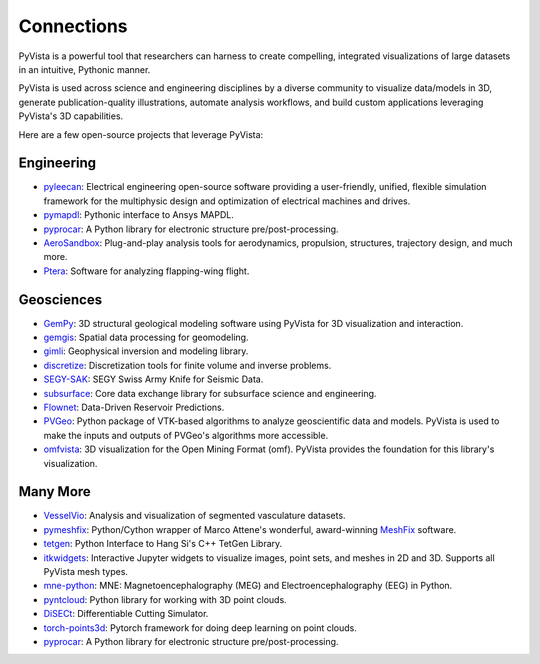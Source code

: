 Connections
===========

PyVista is a powerful tool that researchers can harness to create compelling,
integrated visualizations of large datasets in an intuitive, Pythonic manner.

PyVista is used across science and engineering disciplines by a diverse
community to visualize data/models in 3D, generate publication-quality
illustrations, automate analysis workflows, and build custom applications
leveraging PyVista's 3D capabilities.

Here are a few open-source projects that leverage PyVista:


Engineering
-----------

* pyleecan_: Electrical engineering open-source software providing a user-friendly, unified, flexible simulation framework for the multiphysic design and optimization of electrical machines and drives.
* pymapdl_: Pythonic interface to Ansys MAPDL.
* pyprocar_: A Python library for electronic structure pre/post-processing.
* AeroSandbox_: Plug-and-play analysis tools for aerodynamics, propulsion, structures, trajectory design, and much more.
* Ptera_: Software for analyzing flapping-wing flight.


Geosciences
-----------

* GemPy_: 3D structural geological modeling software using PyVista for 3D visualization and interaction.
* gemgis_: Spatial data processing for geomodeling.
* gimli_: Geophysical inversion and modeling library.
* discretize_: Discretization tools for finite volume and inverse problems.
* SEGY-SAK_: SEGY Swiss Army Knife for Seismic Data.
* subsurface_: Core data exchange library for subsurface science and engineering.
* Flownet_: Data-Driven Reservoir Predictions.
* PVGeo_: Python package of VTK-based algorithms to analyze geoscientific data and models. PyVista is used to make the inputs and outputs of PVGeo's algorithms more accessible.
* omfvista_: 3D visualization for the Open Mining Format (omf). PyVista provides the foundation for this library's visualization.


Many More
---------

* VesselVio_: Analysis and visualization of segmented vasculature datasets.
* pymeshfix_: Python/Cython wrapper of Marco Attene's wonderful, award-winning MeshFix_ software.
* tetgen_: Python Interface to Hang Si's C++ TetGen Library.
* itkwidgets_: Interactive Jupyter widgets to visualize images, point sets, and meshes in 2D and 3D. Supports all PyVista mesh types.
* mne-python_: MNE: Magnetoencephalography (MEG) and Electroencephalography (EEG) in Python.
* pyntcloud_: Python library for working with 3D point clouds.
* DiSECt_: Differentiable Cutting Simulator.
* torch-points3d_: Pytorch framework for doing deep learning on point clouds.
* pyprocar_: A Python library for electronic structure pre/post-processing.


.. _MeshFix: https://github.com/MarcoAttene/MeshFix-V2.1
.. _PVGeo: https://github.com/OpenGeoVis/PVGeo
.. _discretize: https://discretize.simpeg.xyz/en/main/
.. _gemgis: https://github.com/cgre-aachen/gemgis
.. _gimli: https://github.com/gimli-org/gimli
.. _itkwidgets: https://github.com/InsightSoftwareConsortium/itkwidgets
.. _mne-python: https://github.com/mne-tools/mne-python
.. _omfvista: https://github.com/OpenGeoVis/omfvista
.. _pyleecan: https://github.com/Eomys/pyleecan
.. _pymapdl: https://github.com/pyansys/pymapdl
.. _pymeshfix: https://github.com/pyvista/pymeshfix
.. _pyprocar: https://github.com/romerogroup/pyprocar
.. _tetgen: https://github.com/pyvista/tetgen
.. _GemPy: https://github.com/cgre-aachen/gempy
.. _Ptera: https://github.com/camurban/pterasoftware
.. _VesselVio: https://github.com/JacobBumgarner/VesselVio
.. _AeroSandbox: https://github.com/peterdsharpe/AeroSandbox
.. _SEGY-SAK: https://github.com/trhallam/segysak
.. _subsurface: https://github.com/softwareunderground/subsurface
.. _Flownet: https://github.com/equinor/flownet
.. _pyntcloud: https://github.com/daavoo/pyntcloud
.. _DiSECt: https://github.com/NVlabs/DiSECt
.. _torch-points3d: https://github.com/torch-points3d/torch-points3d
